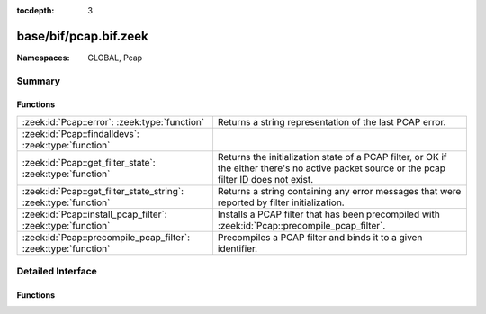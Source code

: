:tocdepth: 3

base/bif/pcap.bif.zeek
======================
.. zeek:namespace:: GLOBAL
.. zeek:namespace:: Pcap


:Namespaces: GLOBAL, Pcap

Summary
~~~~~~~
Functions
#########
=============================================================== ======================================================================
:zeek:id:`Pcap::error`: :zeek:type:`function`                   Returns a string representation of the last PCAP error.
:zeek:id:`Pcap::findalldevs`: :zeek:type:`function`             
:zeek:id:`Pcap::get_filter_state`: :zeek:type:`function`        Returns the initialization state of a PCAP filter, or OK if the either
                                                                there's no active packet source or the pcap filter ID does not exist.
:zeek:id:`Pcap::get_filter_state_string`: :zeek:type:`function` Returns a string containing any error messages that were reported by
                                                                filter initialization.
:zeek:id:`Pcap::install_pcap_filter`: :zeek:type:`function`     Installs a PCAP filter that has been precompiled with
                                                                :zeek:id:`Pcap::precompile_pcap_filter`.
:zeek:id:`Pcap::precompile_pcap_filter`: :zeek:type:`function`  Precompiles a PCAP filter and binds it to a given identifier.
=============================================================== ======================================================================


Detailed Interface
~~~~~~~~~~~~~~~~~~
Functions
#########
.. zeek:id:: Pcap::error
   :source-code: base/bif/pcap.bif.zeek 71 71

   :Type: :zeek:type:`function` () : :zeek:type:`string`

   Returns a string representation of the last PCAP error.
   

   :returns: A descriptive error message of the PCAP function that failed.
   
   .. zeek:see:: Pcap::precompile_pcap_filter
                Pcap::install_pcap_filter
                install_src_addr_filter
                install_src_net_filter
                uninstall_src_addr_filter
                uninstall_src_net_filter
                install_dst_addr_filter
                install_dst_net_filter
                uninstall_dst_addr_filter
                uninstall_dst_net_filter

.. zeek:id:: Pcap::findalldevs
   :source-code: base/bif/pcap.bif.zeek 101 101

   :Type: :zeek:type:`function` () : :zeek:type:`Pcap::Interfaces`


.. zeek:id:: Pcap::get_filter_state
   :source-code: base/bif/pcap.bif.zeek 84 84

   :Type: :zeek:type:`function` (id: :zeek:type:`PcapFilterID`) : :zeek:type:`Pcap::filter_state`

   Returns the initialization state of a PCAP filter, or OK if the either
   there's no active packet source or the pcap filter ID does not exist.
   

   :param id: The PCAP filter id of a precompiled filter.
   

   :returns: A state value denoting whether any warnings or errors were
            encountered while initializing the filter.
   
   .. zeek:see:: Pcap::precompile_pcap_filter
                 Pcap::install_pcap_filter

.. zeek:id:: Pcap::get_filter_state_string
   :source-code: base/bif/pcap.bif.zeek 98 98

   :Type: :zeek:type:`function` (id: :zeek:type:`PcapFilterID`) : :zeek:type:`string`

   Returns a string containing any error messages that were reported by
   filter initialization.
   

   :param id: The PCAP filter id of a precompiled filter.
   

   :returns: Warning/error strings from the initialization process, a blank
            string if none were encountered, or '<unknown>' if either there
            is no active packet source or the filter ID doesn't exist.
   
   .. zeek:see:: Pcap::precompile_pcap_filter
                 Pcap::install_pcap_filter

.. zeek:id:: Pcap::install_pcap_filter
   :source-code: base/bif/pcap.bif.zeek 54 54

   :Type: :zeek:type:`function` (id: :zeek:type:`PcapFilterID`) : :zeek:type:`bool`

   Installs a PCAP filter that has been precompiled with
   :zeek:id:`Pcap::precompile_pcap_filter`.
   

   :param id: The PCAP filter id of a precompiled filter.
   

   :returns: True if the filter associated with *id* has been installed
            successfully.
   
   .. zeek:see:: Pcap::precompile_pcap_filter
                install_src_addr_filter
                install_src_net_filter
                uninstall_src_addr_filter
                uninstall_src_net_filter
                install_dst_addr_filter
                install_dst_net_filter
                uninstall_dst_addr_filter
                uninstall_dst_net_filter
                Pcap::error

.. zeek:id:: Pcap::precompile_pcap_filter
   :source-code: base/bif/pcap.bif.zeek 33 33

   :Type: :zeek:type:`function` (id: :zeek:type:`PcapFilterID`, s: :zeek:type:`string`) : :zeek:type:`bool`

   Precompiles a PCAP filter and binds it to a given identifier.
   

   :param id: The PCAP identifier to reference the filter *s* later on.
   

   :param s: The PCAP filter. See ``man tcpdump`` for valid expressions.
   

   :returns: True if *s* is valid and precompiles successfully.
   
   .. zeek:see:: Pcap::install_pcap_filter
            install_src_addr_filter
            install_src_net_filter
            uninstall_src_addr_filter
            uninstall_src_net_filter
            install_dst_addr_filter
            install_dst_net_filter
            uninstall_dst_addr_filter
            uninstall_dst_net_filter
            Pcap::error


